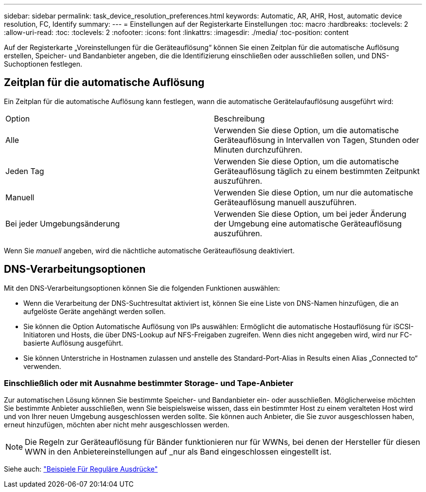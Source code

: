 ---
sidebar: sidebar 
permalink: task_device_resolution_preferences.html 
keywords: Automatic, AR, AHR, Host, automatic device resolution, FC, Identify 
summary:  
---
= Einstellungen auf der Registerkarte Einstellungen
:toc: macro
:hardbreaks:
:toclevels: 2
:allow-uri-read: 
:toc: 
:toclevels: 2
:nofooter: 
:icons: font
:linkattrs: 
:imagesdir: ./media/
:toc-position: content


[role="lead"]
Auf der Registerkarte „Voreinstellungen für die Geräteauflösung“ können Sie einen Zeitplan für die automatische Auflösung erstellen, Speicher- und Bandanbieter angeben, die die Identifizierung einschließen oder ausschließen sollen, und DNS-Suchoptionen festlegen.



== Zeitplan für die automatische Auflösung

Ein Zeitplan für die automatische Auflösung kann festlegen, wann die automatische Gerätelaufauflösung ausgeführt wird:

|===


| Option | Beschreibung 


| Alle | Verwenden Sie diese Option, um die automatische Geräteauflösung in Intervallen von Tagen, Stunden oder Minuten durchzuführen. 


| Jeden Tag | Verwenden Sie diese Option, um die automatische Geräteauflösung täglich zu einem bestimmten Zeitpunkt auszuführen. 


| Manuell | Verwenden Sie diese Option, um nur die automatische Geräteauflösung manuell auszuführen. 


| Bei jeder Umgebungsänderung | Verwenden Sie diese Option, um bei jeder Änderung der Umgebung eine automatische Geräteauflösung auszuführen. 
|===
Wenn Sie _manuell_ angeben, wird die nächtliche automatische Geräteauflösung deaktiviert.



== DNS-Verarbeitungsoptionen

Mit den DNS-Verarbeitungsoptionen können Sie die folgenden Funktionen auswählen:

* Wenn die Verarbeitung der DNS-Suchtresultat aktiviert ist, können Sie eine Liste von DNS-Namen hinzufügen, die an aufgelöste Geräte angehängt werden sollen.
* Sie können die Option Automatische Auflösung von IPs auswählen: Ermöglicht die automatische Hostauflösung für iSCSI-Initiatoren und Hosts, die über DNS-Lookup auf NFS-Freigaben zugreifen. Wenn dies nicht angegeben wird, wird nur FC-basierte Auflösung ausgeführt.
* Sie können Unterstriche in Hostnamen zulassen und anstelle des Standard-Port-Alias in Results einen Alias „Connected to“ verwenden.




=== Einschließlich oder mit Ausnahme bestimmter Storage- und Tape-Anbieter

Zur automatischen Lösung können Sie bestimmte Speicher- und Bandanbieter ein- oder ausschließen. Möglicherweise möchten Sie bestimmte Anbieter ausschließen, wenn Sie beispielsweise wissen, dass ein bestimmter Host zu einem veralteten Host wird und von Ihrer neuen Umgebung ausgeschlossen werden sollte. Sie können auch Anbieter, die Sie zuvor ausgeschlossen haben, erneut hinzufügen, möchten aber nicht mehr ausgeschlossen werden.


NOTE: Die Regeln zur Geräteauflösung für Bänder funktionieren nur für WWNs, bei denen der Hersteller für diesen WWN in den Anbietereinstellungen auf _nur als Band eingeschlossen eingestellt ist.

Siehe auch: link:concept_device_resolution_regex_examples.html["Beispiele Für Reguläre Ausdrücke"]

